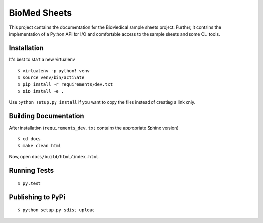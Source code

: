 =============
BioMed Sheets
=============

.. image:: https://readthedocs.org/projects/biomedsheets/badge/?version=master
    :target: https://biomedsheets.readthedocs.io/en/master

.. image:: https://api.codacy.com/project/badge/Grade/842a296b23d5450eb7bc525621d7f5a2
    :target: https://www.codacy.com/app/manuel-holtgrewe/biomedsheets?utm_source=github.com&amp;utm_medium=referral&amp;utm_content=bihealth/biomedsheets&amp;utm_campaign=Badge_Grade

.. image:: https://api.codacy.com/project/badge/Coverage/842a296b23d5450eb7bc525621d7f5a2
    :target: https://www.codacy.com/app/manuel-holtgrewe/biomedsheets?utm_source=github.com&amp;utm_medium=referral&amp;utm_content=bihealth/biomedsheets&amp;utm_campaign=Badge_Coverage

This project contains the documentation for the BioMedical sample sheets project.
Further, it contains the implementation of a Python API for I/O and comfortable access to the sample sheets and some CLI tools.

------------
Installation
------------

It's best to start a new virtualenv

::

    $ virtualenv -p python3 venv
    $ source venv/bin/activate
    $ pip install -r requirements/dev.txt
    $ pip install -e .

Use ``python setup.py install`` if you want to copy the files instead of creating a link only.

----------------------
Building Documentation
----------------------

After installation (``requirements_dev.txt`` contains the appropriate Sphinx version)

::

    $ cd docs
    $ make clean html

Now, open ``docs/build/html/index.html``.

-------------
Running Tests
-------------

::

    $ py.test

------------------
Publishing to PyPi
------------------

::

    $ python setup.py sdist upload
